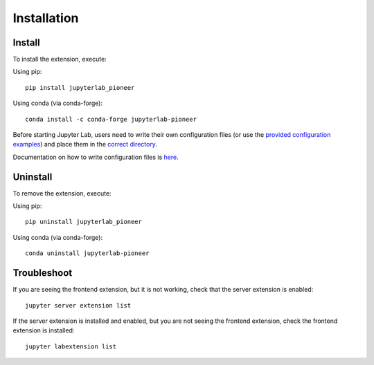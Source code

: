 Installation
============

Install
--------

To install the extension, execute:

Using pip::

    pip install jupyterlab_pioneer

Using conda (via conda-forge)::

    conda install -c conda-forge jupyterlab-pioneer


Before starting Jupyter Lab, users need to write their own configuration files (or use the `provided configuration examples <https://github.com/educational-technology-collective/jupyterlab-pioneer/tree/main/configuration_examples>`_) and place them in the `correct directory`_.

Documentation on how to write configuration files is here_.

.. _correct directory: configuration.html#configuration-file-name-path
.. _here: configuration.html

Uninstall
---------

To remove the extension, execute:

Using pip::

    pip uninstall jupyterlab_pioneer

Using conda (via conda-forge)::

   conda uninstall jupyterlab-pioneer



Troubleshoot
------------

If you are seeing the frontend extension, but it is not working, check
that the server extension is enabled::

    jupyter server extension list

If the server extension is installed and enabled, but you are not seeing
the frontend extension, check the frontend extension is installed::

    jupyter labextension list

